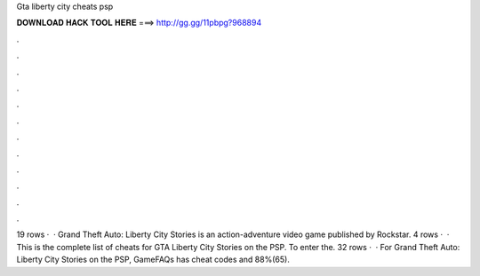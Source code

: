 Gta liberty city cheats psp

𝐃𝐎𝐖𝐍𝐋𝐎𝐀𝐃 𝐇𝐀𝐂𝐊 𝐓𝐎𝐎𝐋 𝐇𝐄𝐑𝐄 ===> http://gg.gg/11pbpg?968894

.

.

.

.

.

.

.

.

.

.

.

.

19 rows ·  · Grand Theft Auto: Liberty City Stories is an action-adventure video game published by Rockstar. 4 rows ·  · This is the complete list of cheats for GTA Liberty City Stories on the PSP. To enter the. 32 rows ·  · For Grand Theft Auto: Liberty City Stories on the PSP, GameFAQs has cheat codes and 88%(65).
